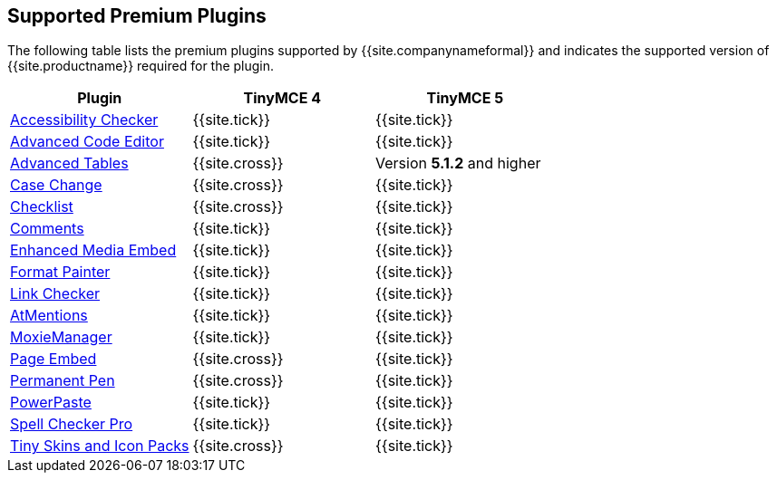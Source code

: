 [#supported-premium-plugins]
== Supported Premium Plugins

The following table lists the premium plugins supported by {{site.companynameformal}} and indicates the supported version of {{site.productname}} required for the plugin.

[cols=",^,^"]
|===
| Plugin | TinyMCE 4 | TinyMCE 5

| link:{{site.baseurl}}/plugins/a11ychecker[Accessibility Checker]
| {{site.tick}}
| {{site.tick}}

| link:{{site.baseurl}}/plugins/advcode[Advanced Code Editor]
| {{site.tick}}
| {{site.tick}}

| link:{{site.baseurl}}/plugins/advtable[Advanced Tables]
| {{site.cross}}
| Version *5.1.2* and higher

| link:{{site.baseurl}}/plugins/casechange[Case Change]
| {{site.cross}}
| {{site.tick}}

| link:{{site.baseurl}}/plugins/checklist[Checklist]
| {{site.cross}}
| {{site.tick}}

| link:{{site.baseurl}}/plugins/comments[Comments]
| {{site.tick}}
| {{site.tick}}

| link:{{site.baseurl}}/plugins/mediaembed[Enhanced Media Embed]
| {{site.tick}}
| {{site.tick}}

| link:{{site.baseurl}}/plugins/formatpainter[Format Painter]
| {{site.tick}}
| {{site.tick}}

| link:{{site.baseurl}}/plugins/linkchecker[Link Checker]
| {{site.tick}}
| {{site.tick}}

| link:{{site.baseurl}}/plugins/mentions[AtMentions]
| {{site.tick}}
| {{site.tick}}

| link:{{site.baseurl}}/plugins/moxiemanager[MoxieManager]
| {{site.tick}}
| {{site.tick}}

| link:{{site.baseurl}}/plugins/pageembed[Page Embed]
| {{site.cross}}
| {{site.tick}}

| link:{{site.baseurl}}/plugins/permanentpen[Permanent Pen]
| {{site.cross}}
| {{site.tick}}

| link:{{site.baseurl}}/plugins/powerpaste[PowerPaste]
| {{site.tick}}
| {{site.tick}}

| link:{{site.baseurl}}/plugins/tinymcespellchecker[Spell Checker Pro]
| {{site.tick}}
| {{site.tick}}

| link:{{site.baseurl}}/enterprise/premium-skins-and-icon-packs/[Tiny Skins and Icon Packs]
| {{site.cross}}
| {{site.tick}}
|===
